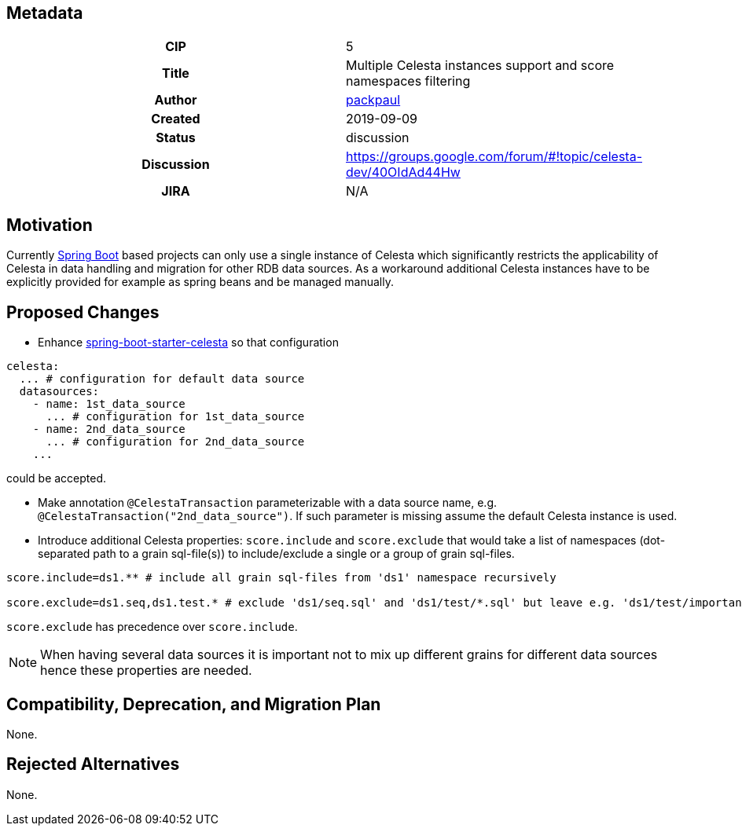 == Metadata
[cols="1h,1"]
|===
| CIP
| 5

| Title
| Multiple Celesta instances support and score namespaces filtering

| Author
//link to GitHub user page
| link:https://github.com/packpaul[packpaul]


| Created
| 2019-09-09


| Status
| discussion

| Discussion
//link to Google Group discussion thread
| https://groups.google.com/forum/#!topic/celesta-dev/40OIdAd44Hw


| JIRA
| N/A

|===

== Motivation

Currently link:https://spring.io/projects/spring-boot[Spring Boot] based projects can only use a single instance of Celesta which significantly restricts the applicability of Celesta in data handling and migration for other RDB data sources. As a workaround additional Celesta instances have to be explicitly provided for example as spring beans and be managed manually. 

== Proposed Changes

* Enhance  link:https://github.com/CourseOrchestra/spring-boot-starter-celesta[spring-boot-starter-celesta] so that configuration

[source,yaml]
----
celesta:
  ... # configuration for default data source
  datasources:
    - name: 1st_data_source
      ... # configuration for 1st_data_source
    - name: 2nd_data_source
      ... # configuration for 2nd_data_source
    ...
----

could be accepted.

* Make annotation `@CelestaTransaction` parameterizable with a data source name, e.g. `@CelestaTransaction("2nd_data_source")`. If such parameter is missing assume the default Celesta instance is used.

* Introduce additional Celesta properties: `score.include` and `score.exclude` that would take a list of namespaces (dot-separated path to a grain sql-file(s)) to include/exclude a single or a group of grain sql-files.

[source,properties]
----
score.include=ds1.** # include all grain sql-files from 'ds1' namespace recursively

score.exclude=ds1.seq,ds1.test.* # exclude 'ds1/seq.sql' and 'ds1/test/*.sql' but leave e.g. 'ds1/test/important/**'
----

`score.exclude` has precedence over `score.include`.

[NOTE]
====
When having several data sources it is important not to mix up different grains for different data sources hence these properties are needed.
====

== Compatibility, Deprecation, and Migration Plan

None.

== Rejected Alternatives

None.
